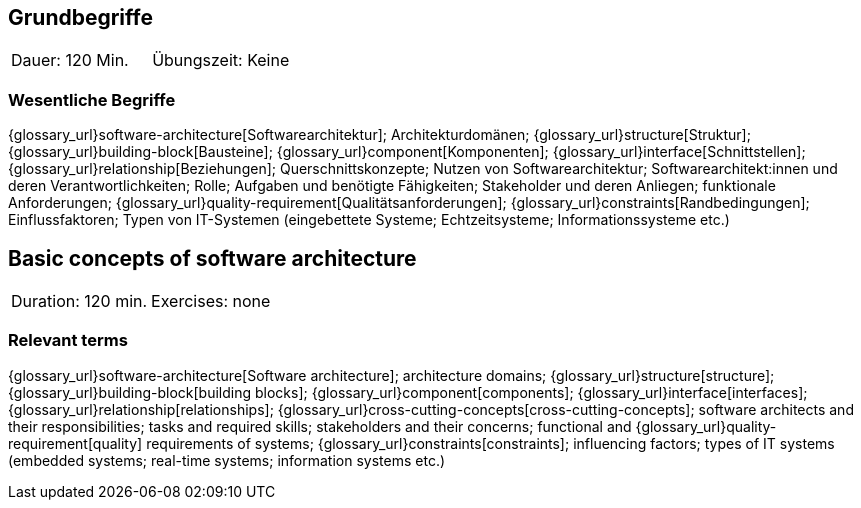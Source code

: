 
// tag::DE[]
== Grundbegriffe

|===
| Dauer: 120 Min. | Übungszeit: Keine
|===


=== Wesentliche Begriffe
{glossary_url}software-architecture[Softwarearchitektur];
Architekturdomänen; 
{glossary_url}structure[Struktur]; 
{glossary_url}building-block[Bausteine]; 
{glossary_url}component[Komponenten]; 
{glossary_url}interface[Schnittstellen]; 
{glossary_url}relationship[Beziehungen]; 
Querschnittskonzepte; 
Nutzen von Softwarearchitektur; 
Softwarearchitekt:innen und deren Verantwortlichkeiten; 
Rolle; 
Aufgaben und benötigte Fähigkeiten; 
Stakeholder und deren Anliegen; 
funktionale Anforderungen; 
{glossary_url}quality-requirement[Qualitätsanforderungen]; 
{glossary_url}constraints[Randbedingungen]; 
Einflussfaktoren; 
Typen von IT-Systemen (eingebettete Systeme; Echtzeitsysteme; Informationssysteme etc.)

// end::DE[]

// tag::EN[]
== Basic concepts of software architecture

|===
| Duration: 120 min. | Exercises: none
|===

=== Relevant terms
{glossary_url}software-architecture[Software architecture]; 
architecture domains; {glossary_url}structure[structure]; 
{glossary_url}building-block[building blocks]; 
{glossary_url}component[components]; 
{glossary_url}interface[interfaces]; 
{glossary_url}relationship[relationships]; 
{glossary_url}cross-cutting-concepts[cross-cutting-concepts]; 
software architects and their responsibilities; 
tasks and required skills; 
stakeholders and their concerns; 
functional and {glossary_url}quality-requirement[quality] 
requirements of systems; 
{glossary_url}constraints[constraints]; 
influencing factors; 
types of IT systems (embedded systems; real-time systems; information systems etc.)


// end::EN[]

// tag::REMARK[]
// end::REMARK[]
